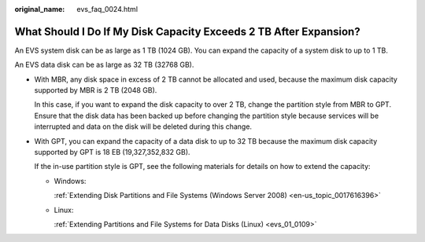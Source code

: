 :original_name: evs_faq_0024.html

.. _evs_faq_0024:

What Should I Do If My Disk Capacity Exceeds 2 TB After Expansion?
==================================================================

An EVS system disk can be as large as 1 TB (1024 GB). You can expand the capacity of a system disk to up to 1 TB.

An EVS data disk can be as large as 32 TB (32768 GB).

-  With MBR, any disk space in excess of 2 TB cannot be allocated and used, because the maximum disk capacity supported by MBR is 2 TB (2048 GB).

   In this case, if you want to expand the disk capacity to over 2 TB, change the partition style from MBR to GPT. Ensure that the disk data has been backed up before changing the partition style because services will be interrupted and data on the disk will be deleted during this change.

-  With GPT, you can expand the capacity of a data disk to up to 32 TB because the maximum disk capacity supported by GPT is 18 EB (19,327,352,832 GB).

   If the in-use partition style is GPT, see the following materials for details on how to extend the capacity:

   -  Windows:

      :ref:`Extending Disk Partitions and File Systems (Windows Server 2008) <en-us_topic_0017616396>`

   -  Linux:

      :ref:`Extending Partitions and File Systems for Data Disks (Linux) <evs_01_0109>`
